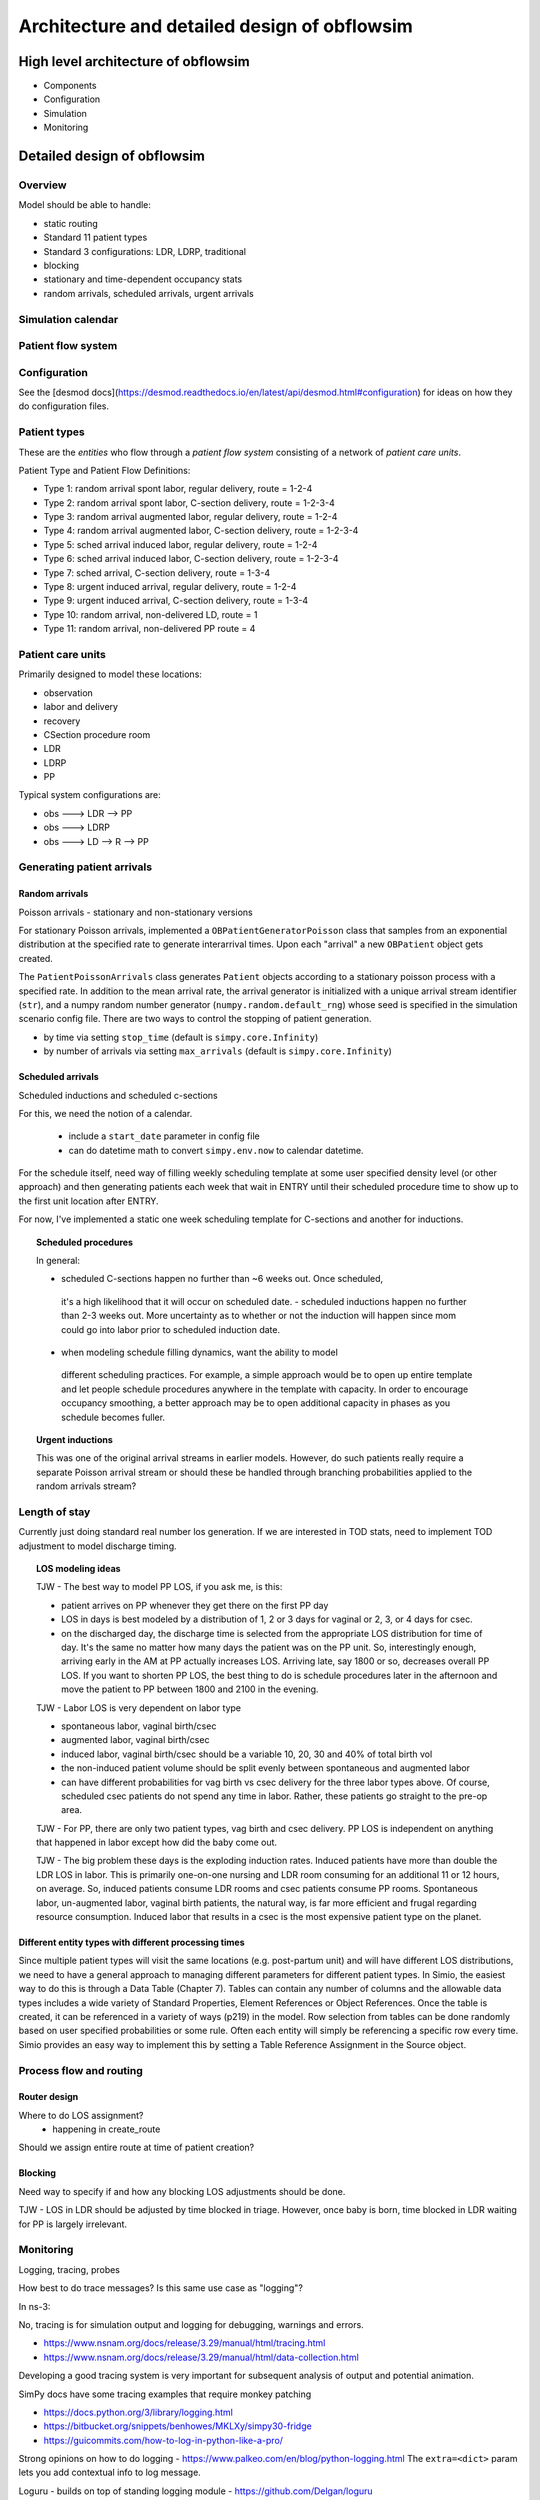 #############################################
Architecture and detailed design of obflowsim
#############################################

************************************
High level architecture of obflowsim
************************************

- Components
- Configuration
- Simulation
- Monitoring

************************************
Detailed design of obflowsim
************************************

Overview
========

Model should be able to handle:

* static routing
* Standard 11 patient types
* Standard 3 configurations: LDR, LDRP, traditional
* blocking
* stationary and time-dependent occupancy stats
* random arrivals, scheduled arrivals, urgent arrivals


Simulation calendar
====================

Patient flow system
===================

Configuration
================

See the [desmod docs](https://desmod.readthedocs.io/en/latest/api/desmod.html#configuration) for ideas on how they do configuration files.



Patient types
=============

These are the *entities* who flow through a *patient flow system*
consisting of a network of *patient care units*.

Patient Type and Patient Flow Definitions:

* Type 1: random arrival spont labor, regular delivery, route = 1-2-4
* Type 2: random arrival spont labor, C-section delivery, route = 1-2-3-4
* Type 3: random arrival augmented labor, regular delivery, route = 1-2-4
* Type 4: random arrival augmented labor, C-section delivery, route = 1-2-3-4
* Type 5: sched arrival induced labor, regular delivery, route = 1-2-4
* Type 6: sched arrival induced labor, C-section delivery, route = 1-2-3-4
* Type 7: sched arrival, C-section delivery, route = 1-3-4

* Type 8: urgent induced arrival, regular delivery, route = 1-2-4
* Type 9: urgent induced arrival, C-section delivery, route = 1-3-4

* Type 10: random arrival, non-delivered LD, route = 1
* Type 11: random arrival, non-delivered PP route = 4



Patient care units
===================

Primarily designed to model these locations:

* observation
* labor and delivery
* recovery
* CSection procedure room
* LDR
* LDRP
* PP

Typical system configurations are:

* obs ---> LDR --> PP
* obs ---> LDRP
* obs ---> LD --> R --> PP


Generating patient arrivals
===========================

Random arrivals
---------------

Poisson arrivals - stationary and non-stationary versions

For stationary Poisson arrivals, implemented a ``OBPatientGeneratorPoisson``
class that samples from an exponential distribution at the specified
rate to generate interarrival times. Upon each "arrival" a new ``OBPatient``
object gets created.

The ``PatientPoissonArrivals`` class generates ``Patient`` objects
according to a stationary poisson process with a specified
rate. In addition to the mean arrival rate, the arrival generator
is initialized with a unique arrival stream identifier (``str``), and
a numpy random number generator (``numpy.random.default_rng``) whose
seed is specified in the simulation scenario config file. There
are two ways to control the stopping of patient generation.

- by time via setting ``stop_time`` (default is ``simpy.core.Infinity``)
- by number of arrivals via setting ``max_arrivals`` (default is ``simpy.core.Infinity``)

Scheduled arrivals
------------------

Scheduled inductions and scheduled c-sections

For this, we need the notion of a calendar. 

    - include a ``start_date`` parameter in config file
    - can do datetime math to convert ``simpy.env.now`` to calendar datetime.
    
For the schedule itself, need way of filling weekly scheduling template at
some user specified density level (or other approach) and then generating patients each week
that wait in ENTRY until their scheduled procedure time to show up to the first
unit location after ENTRY.

For now, I've implemented a static one week scheduling template for
C-sections and another for inductions. 

.. topic:: Scheduled procedures

   In general:
   
   - scheduled C-sections happen no further than ~6 weeks out. Once scheduled,
    it's a high likelihood that it will occur on scheduled date.
    - scheduled inductions happen no further than 2-3 weeks out. More 
    uncertainty as to whether or not the induction will happen since
    mom could go into labor prior to scheduled induction date.
   - when modeling schedule filling dynamics, want the ability to model
    different scheduling practices. For example, a simple approach would be
    to open up entire template and let people schedule procedures anywhere
    in the template with capacity. In order to encourage occupancy smoothing,
    a better approach may be to open additional capacity in phases as you
    schedule becomes fuller.

.. topic:: Urgent inductions

   This was one of the original arrival streams in earlier models. However, do such patients really require a separate
   Poisson arrival stream or should these be handled through branching probabilities applied to the random arrivals
   stream?


Length of stay
===============

Currently just doing standard real number los generation. If we are
interested in TOD stats, need to implement TOD adjustment to model
discharge timing.

.. topic:: LOS modeling ideas

   TJW - The best way to model PP LOS, if you ask me, is this:

   - patient arrives on PP whenever they get there on the first PP day
   - LOS in days is best modeled by a distribution of 1, 2 or 3 days for vaginal or 2, 3, or 4 days for csec.
   - on the discharged day, the discharge time is selected from the appropriate LOS distribution for time of day.
     It's the same no matter how many days the patient was on the PP unit.  So, interestingly enough, arriving
     early in the AM at PP actually increases LOS.  Arriving late, say 1800 or so, decreases overall PP LOS.
     If you want to shorten PP LOS, the best thing to do is schedule procedures later in the afternoon and move the
     patient to PP between 1800 and 2100 in the evening.
 
   TJW - Labor LOS is very dependent on labor type

   - spontaneous labor, vaginal birth/csec
   - augmented labor, vaginal birth/csec
   - induced labor, vaginal birth/csec should be a variable 10, 20, 30 and 40% of total birth vol
   - the non-induced patient volume should be split evenly between spontaneous and augmented labor
   - can have different probabilities for vag birth vs csec delivery for the three labor types above. Of course,
     scheduled csec patients do not spend any time in labor.  Rather, these patients go straight to the pre-op area.
 
   TJW - For PP, there are only two patient types, vag birth and csec delivery. PP LOS is independent on anything
   that happened in labor except how did the baby come out.
 
   TJW - The big problem these days is the
   exploding induction rates.  Induced patients have more than
   double the LDR LOS in labor.  This is primarily one-on-one
   nursing and LDR room consuming for an additional 11 or 12
   hours, on average.  So, induced patients consume LDR rooms
   and csec patients consume PP rooms.  Spontaneous labor,
   un-augmented labor, vaginal birth patients, the natural way,
   is far more efficient and frugal regarding resource
   consumption.  Induced labor that results in a csec is the
   most expensive patient type on the planet.

Different entity types with different processing times
-------------------------------------------------------------------
Since multiple patient types
will visit the same locations (e.g. post-partum unit) and will have different LOS distributions, we need to
have a general approach to managing different parameters for different patient types. In Simio, the easiest way to
do this is through a Data Table (Chapter 7). Tables can contain any number of columns and the allowable data types includes a
wide variety of Standard Properties, Element References or Object References. Once the table is created, it can be
referenced in a variety of ways (p219) in the model. Row selection from tables can be done randomly based
on user specified probabilities or some rule. Often each entity will simply be referencing a specific row every time.
Simio provides an easy way to implement this by setting a Table Reference Assignment in the Source object.


Process flow and routing
========================

Router design
--------------

Where to do LOS assignment?
    - happening in create_route

Should we assign entire route at time of patient creation?

Blocking
---------

Need way to specify if and how any blocking LOS adjustments should be done.

TJW - LOS in LDR should be adjusted by time blocked in triage. However, once baby is born, time blocked in LDR waiting for PP is largely irrelevant.


Monitoring
===================

Logging, tracing, probes

How best to do trace messages? Is this same use case as "logging"?

In ns-3:

No, tracing is for simulation output and logging for debugging, warnings and errors.

- https://www.nsnam.org/docs/release/3.29/manual/html/tracing.html
- https://www.nsnam.org/docs/release/3.29/manual/html/data-collection.html

Developing a good tracing system is very important for subsequent
analysis of output and potential animation.

SimPy docs have some tracing examples that require monkey patching


- https://docs.python.org/3/library/logging.html
- https://bitbucket.org/snippets/benhowes/MKLXy/simpy30-fridge
- https://guicommits.com/how-to-log-in-python-like-a-pro/

Strong opinions on how to do logging - https://www.palkeo.com/en/blog/python-logging.html
The ``extra=<dict>`` param lets you add contextual info to log message.

Loguru - builds on top of standing logging module - https://github.com/Delgan/loguru
    - uses notion of sinks which seem to be used in simulation tracing
    - adds a TRACE level

structlog is another option for structured logging (dicts instead of just string messages)

https://opentelemetry.io/docs/instrumentation/python/

Output analysis
===============

Occupancy tracking
-------------------

.. admonition:: Design question

   Should we track occ history or just post-process a stop log with hillmaker?



Simulation driver
=================

At a minimum, a CLI is planned along with an OO API.

Interfaces
===========

A number of external tools are needed for things like output analysis, plotting and in the future, perhaps animation.





